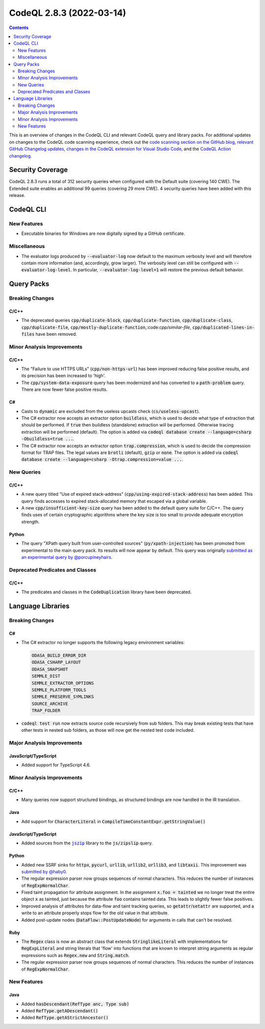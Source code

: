 .. _codeql-cli-2.8.3:

=========================
CodeQL 2.8.3 (2022-03-14)
=========================

.. contents:: Contents
   :depth: 2
   :local:
   :backlinks: none

This is an overview of changes in the CodeQL CLI and relevant CodeQL query and library packs. For additional updates on changes to the CodeQL code scanning experience, check out the `code scanning section on the GitHub blog <https://github.blog/tag/code-scanning/>`__, `relevant GitHub Changelog updates <https://github.blog/changelog/label/code-scanning/>`__, `changes in the CodeQL extension for Visual Studio Code <https://marketplace.visualstudio.com/items/GitHub.vscode-codeql/changelog>`__, and the `CodeQL Action changelog <https://github.com/github/codeql-action/blob/main/CHANGELOG.md>`__.

Security Coverage
-----------------

CodeQL 2.8.3 runs a total of 312 security queries when configured with the Default suite (covering 140 CWE). The Extended suite enables an additional 99 queries (covering 29 more CWE). 4 security queries have been added with this release.

CodeQL CLI
----------

New Features
~~~~~~~~~~~~

*   Executable binaries for Windows are now digitally signed by a GitHub certificate.

Miscellaneous
~~~~~~~~~~~~~

*   The evaluator logs produced by :code:`--evaluator-log` now default to the maximum verbosity level and will therefore contain more information
    (and, accordingly, grow larger). The verbosity level can still be configured with :code:`--evaluator-log-level`. In particular,
    :code:`--evaluator-log-level=1` will restore the previous default behavior.

Query Packs
-----------

Breaking Changes
~~~~~~~~~~~~~~~~

C/C++
"""""

*   The deprecated queries :code:`cpp/duplicate-block`, :code:`cpp/duplicate-function`, :code:`cpp/duplicate-class`, :code:`cpp/duplicate-file`, :code:`cpp/mostly-duplicate-function`,:code:`cpp/similar-file`, :code:`cpp/duplicated-lines-in-files` have been removed.

Minor Analysis Improvements
~~~~~~~~~~~~~~~~~~~~~~~~~~~

C/C++
"""""

*   The "Failure to use HTTPS URLs" (:code:`cpp/non-https-url`) has been improved reducing false positive results, and its precision has been increased to 'high'.
*   The :code:`cpp/system-data-exposure` query has been modernized and has converted to a :code:`path-problem` query. There are now fewer false positive results.

C#
""

*   Casts to :code:`dynamic` are excluded from the useless upcasts check (:code:`cs/useless-upcast`).
*   The C# extractor now accepts an extractor option :code:`buildless`, which is used to decide what type of extraction that should be performed. If :code:`true` then buildless (standalone) extraction will be performed. Otherwise tracing extraction will be performed (default).
    The option is added via :code:`codeql database create --language=csharp -Obuildless=true ...`.
*   The C# extractor now accepts an extractor option :code:`trap.compression`, which is used to decide the compression format for TRAP files. The legal values are :code:`brotli` (default), :code:`gzip` or :code:`none`.
    The option is added via :code:`codeql database create --language=csharp -Otrap.compression=value ...`.

New Queries
~~~~~~~~~~~

C/C++
"""""

*   A new query titled "Use of expired stack-address" (:code:`cpp/using-expired-stack-address`) has been added.
    This query finds accesses to expired stack-allocated memory that escaped via a global variable.
*   A new :code:`cpp/insufficient-key-size` query has been added to the default query suite for C/C++. The query finds uses of certain cryptographic algorithms where the key size is too small to provide adequate encryption strength.

Python
""""""

*   The query "XPath query built from user-controlled sources" (:code:`py/xpath-injection`) has been promoted from experimental to the main query pack. Its results will now appear by default. This query was originally `submitted as an experimental query by @porcupineyhairs <https://github.com/github/codeql/pull/6331>`__.

Deprecated Predicates and Classes
~~~~~~~~~~~~~~~~~~~~~~~~~~~~~~~~~

C/C++
"""""

*   The predicates and classes in the :code:`CodeDuplication` library have been deprecated.

Language Libraries
------------------

Breaking Changes
~~~~~~~~~~~~~~~~

C#
""

*   The C# extractor no longer supports the following legacy environment variables:

    ..  code-block:: text
    
        ODASA_BUILD_ERROR_DIR
        ODASA_CSHARP_LAYOUT
        ODASA_SNAPSHOT
        SEMMLE_DIST
        SEMMLE_EXTRACTOR_OPTIONS
        SEMMLE_PLATFORM_TOOLS
        SEMMLE_PRESERVE_SYMLINKS
        SOURCE_ARCHIVE
        TRAP_FOLDER

*   :code:`codeql test run` now extracts source code recursively from sub folders. This may break existing tests that have other tests in nested sub folders, as those will now get the nested test code included.

Major Analysis Improvements
~~~~~~~~~~~~~~~~~~~~~~~~~~~

JavaScript/TypeScript
"""""""""""""""""""""

*   Added support for TypeScript 4.6.

Minor Analysis Improvements
~~~~~~~~~~~~~~~~~~~~~~~~~~~

C/C++
"""""

*   Many queries now support structured bindings, as structured bindings are now handled in the IR translation.

Java
""""

*   Add support for :code:`CharacterLiteral` in :code:`CompileTimeConstantExpr.getStringValue()`

JavaScript/TypeScript
"""""""""""""""""""""

*   Added sources from the |link-code-jszip-1|_ library to the :code:`js/zipslip` query.

Python
""""""

*   Added new SSRF sinks for :code:`httpx`, :code:`pycurl`, :code:`urllib`, :code:`urllib2`, :code:`urllib3`, and :code:`libtaxii`. This improvement was `submitted by @haby0 <https://github.com/github/codeql/pull/8275>`__.
*   The regular expression parser now groups sequences of normal characters. This reduces the number of instances of :code:`RegExpNormalChar`.
*   Fixed taint propagation for attribute assignment. In the assignment :code:`x.foo = tainted` we no longer treat the entire object :code:`x` as tainted, just because the attribute :code:`foo` contains tainted data. This leads to slightly fewer false positives.
*   Improved analysis of attributes for data-flow and taint tracking queries, so :code:`getattr`\ /\ :code:`setattr` are supported, and a write to an attribute properly stops flow for the old value in that attribute.
*   Added post-update nodes (:code:`DataFlow::PostUpdateNode`) for arguments in calls that can't be resolved.

Ruby
""""

*   The :code:`Regex` class is now an abstract class that extends :code:`StringlikeLiteral` with implementations for :code:`RegExpLiteral` and string literals that 'flow' into functions that are known to interpret string arguments as regular expressions such as :code:`Regex.new` and :code:`String.match`.
*   The regular expression parser now groups sequences of normal characters. This reduces the number of instances of :code:`RegExpNormalChar`.

New Features
~~~~~~~~~~~~

Java
""""

*   Added :code:`hasDescendant(RefType anc, Type sub)`
*   Added :code:`RefType.getADescendant()`
*   Added :code:`RefType.getAStrictAncestor()`

.. |link-code-jszip-1| replace:: :code:`jszip`\ 
.. _link-code-jszip-1: https://www.npmjs.com/package/jszip

